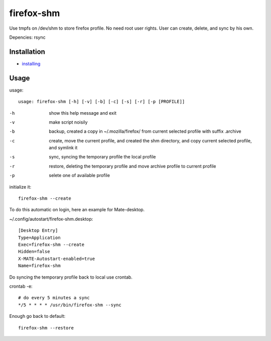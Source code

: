 firefox-shm
===========

Use tmpfs on /dev/shm to store firefox profile. No need root user rights. User can create, delete, and sync by his own.

Depencies: rsync


Installation
------------

- `installing <https://bitbucket.org/igraltist/firefox-shm/src/tip/INSTALL.rst>`_ 


Usage
-----

usage::
 
   usage: firefox-shm [-h] [-v] [-b] [-c] [-s] [-r] [-p [PROFILE]]

-h      show this help message and exit
-v      make script noisily
-b      backup, created a copy in ~/.mozilla/firefox/ from current selected profile with suffix .archive
-c      create, move the current profile, and created the shm directory, and copy current selected profile, and symlink it
-s      sync, syncing the temporary profile the local profile
-r      restore, deleting the temporary profile and move archive profile to current profile
-p      selete one of available profile


initialize it::
  
  firefox-shm --create

To do this automatic on login, here an example for Mate-desktop.

~/.config/autostart/firefox-shm.desktop::

  [Desktop Entry]
  Type=Application
  Exec=firefox-shm --create
  Hidden=false
  X-MATE-Autostart-enabled=true
  Name=firefox-shm


Do syncing the temporary profile back to local use crontab.

crontab -e::

  # do every 5 minutes a sync 
  */5 * * * * /usr/bin/firefox-shm --sync


Enough go back to default::

   firefox-shm --restore
